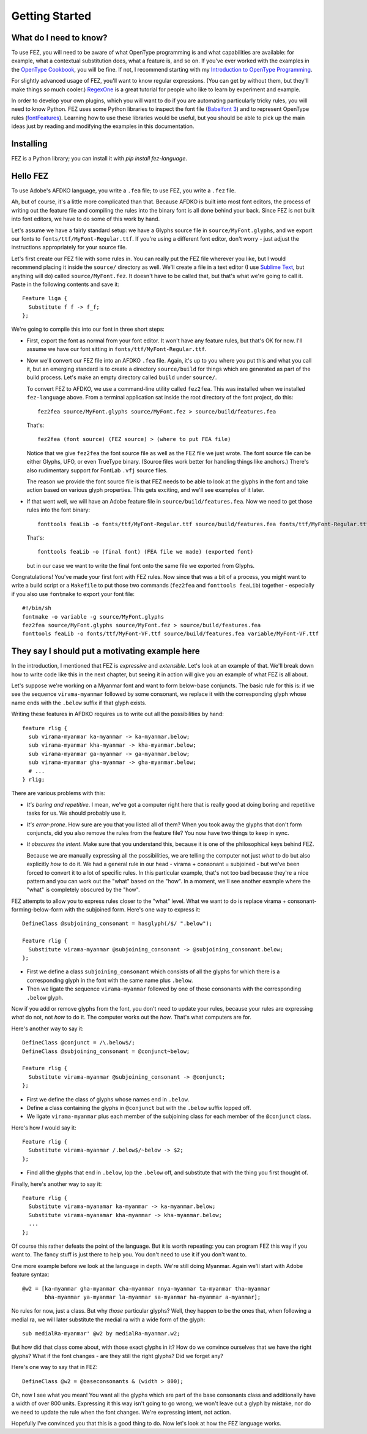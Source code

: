 Getting Started
===============

What do I need to know?
-----------------------

To use FEZ, you will need to be aware of what OpenType programming is and what
capabilities are available: for example, what a contextual substitution does,
what a feature is, and so on. If you've ever worked with the examples in the
`OpenType Cookbook <http://opentypecookbook.com/>`_, you will be fine. If not,
I recommend starting with my `Introduction to OpenType Programming <https://simoncozens.github.io/fonts-and-layout/features.html>`_.

For slightly advanced usage of FEZ, you'll want to know regular expressions.
(You can get by without them, but they'll make things *so* much cooler.)
`RegexOne <https://regexone.com>`_ is a great tutorial for people who like to
learn by experiment and example.

In order to develop your own plugins, which you will want to do if you are
automating particularly tricky rules, you will need to know Python. FEZ uses
some Python libraries to inspect the font file (`Babelfont 3 <https://simoncozens.github.io/babelfont/>`_)
and to represent OpenType rules (`fontFeatures <https://fontfeatures.readthedocs.io/en/latest/>`_).
Learning how to use these libraries would be useful, but you should be able to
pick up the main ideas just by reading and modifying the examples in this documentation.

Installing
----------

FEZ is a Python library; you can install it with `pip install fez-language`.

Hello FEZ
---------

To use Adobe's AFDKO language, you write a ``.fea`` file; to use FEZ, you write
a ``.fez`` file.

Ah, but of course, it's a little more complicated than that. Because AFDKO is
built into most font editors, the process of writing out the feature file and
compiling the rules into the binary font is all done behind your back. Since
FEZ is not built into font editors, we have to do some of this work by hand.

Let's assume we have a fairly standard setup: we have a Glyphs source file in
``source/MyFont.glyphs``, and we export our fonts to ``fonts/ttf/MyFont-Regular.ttf``.
If you're using a different font editor, don't worry - just adjust the instructions
appropriately for your source file.

Let's first create our FEZ file with some rules in. You can really put the FEZ
file wherever you like, but I would recommend placing it inside the ``source/``
directory as well. We'll create a file in a text editor (I use
`Sublime Text <https://www.sublimetext.com>`_, but anything will do) called
``source/MyFont.fez``. It doesn't have to be called that, but that's what we're
going to call it. Paste in the following contents and save it::

  Feature liga {
    Substitute f f -> f_f;
  };

We're going to compile this into our font in three short steps:

- First, export the font as normal from your font editor. It won't have any
  feature rules, but that's OK for now. I'll assume we have our font sitting
  in ``fonts/ttf/MyFont-Regular.ttf``.

- Now we'll convert our FEZ file into an AFDKO ``.fea`` file. Again, it's
  up to you where you put this and what you call it, but an emerging standard is
  to create a directory ``source/build`` for things which are generated as
  part of the build process. Let's make an empty directory called ``build``
  under ``source/``.

  To convert FEZ to AFDKO, we use a command-line utility called ``fez2fea``. This
  was installed when we installed ``fez-language`` above. From a terminal application
  sat inside the root directory of the font project, do this::

    fez2fea source/MyFont.glyphs source/MyFont.fez > source/build/features.fea

  That's::

    fez2fea (font source) (FEZ source) > (where to put FEA file)

  Notice that we give ``fez2fea`` the font source file as well as the FEZ file we
  just wrote. The font source file can be either Glyphs, UFO, or even TrueType binary.
  (Source files work better for handling things like anchors.) There's also rudimentary
  support for FontLab ``.vfj`` source files.

  The reason we provide the font source file is that FEZ needs to be able to look
  at the glyphs in the font and take action based on various glyph properties. This
  gets exciting, and we'll see examples of it later.

- If that went well, we will have an Adobe feature file in ``source/build/features.fea``.
  Now we need to get those rules into the font binary::

    fonttools feaLib -o fonts/ttf/MyFont-Regular.ttf source/build/features.fea fonts/ttf/MyFont-Regular.ttf

  That's::

    fonttools feaLib -o (final font) (FEA file we made) (exported font)

  but in our case we want to write the final font onto the same file we exported
  from Glyphs.

Congratulations! You've made your first font with FEZ rules. Now since that was
a bit of a process, you might want to write a build script or a ``Makefile`` to put those
two commands (``fez2fea`` and ``fonttools feaLib``) together - especially if you
also use ``fontmake`` to export your font file::

  #!/bin/sh
  fontmake -o variable -g source/MyFont.glyphs
  fez2fea source/MyFont.glyphs source/MyFont.fez > source/build/features.fea
  fonttools feaLib -o fonts/ttf/MyFont-VF.ttf source/build/features.fea variable/MyFont-VF.ttf

They say I should put a motivating example here
-----------------------------------------------

In the introduction, I mentioned that FEZ is *expressive* and *extensible*. Let's
look at an example of that. We'll break down how to write code like this in the
next chapter, but seeing it in action will give you an example of what FEZ is all
about.

Let's suppose we're working on a Myanmar font and want to form below-base
conjuncts. The basic rule for this is: if we see the sequence
``virama-myanmar`` followed by some consonant, we replace it with the
corresponding glyph whose name ends with the ``.below`` suffix if that glyph
exists.

Writing these features in AFDKO requires us to write out all the possibilities
by hand::

  feature rlig {
    sub virama-myanmar ka-myanmar -> ka-myanmar.below;
    sub virama-myanmar kha-myanmar -> kha-myanmar.below;
    sub virama-myanmar ga-myanmar -> ga-myanmar.below;
    sub virama-myanmar gha-myanmar -> gha-myanmar.below;
    # ...
  } rlig;

There are various problems with this:

- *It's boring and repetitive*. I mean, we've got a computer right here that is
  really good at doing boring and repetitive tasks for us. We should probably use it.
- *It's error-prone*. How sure are you that you listed all of them? When you took
  away the glyphs that don't form conjuncts, did you also remove the rules from
  the feature file? You now have two things to keep in sync.
- *It obscures the intent*. Make sure that you understand this, because it is one
  of the philosophical keys behind FEZ.

  Because we are manually expressing all the possibilities, we are telling the
  computer not just *what* to do but also explicitly *how* to do it. We had a general
  rule in our head - virama + consonant = subjoined - but we've been forced to convert
  it to a lot of specific rules. In this particular example, that's not too bad
  because they're a nice pattern and you can work out the "what" based on the "how".
  In a moment, we'll see another example where the "what" is completely obscured by
  the "how".

FEZ attempts to allow you to express rules closer to the "what" level. What we
want to do is replace virama + consonant-forming-below-form with the subjoined form.
Here's one way to express it::

  DefineClass @subjoining_consonant = hasglyph(/$/ ".below");

  Feature rlig {
    Substitute virama-myanmar @subjoining_consonant -> @subjoining_consonant.below;
  };

- First we define a class ``subjoining_consonant`` which consists of all the glyphs
  for which there is a corresponding glyph in the font with the same name plus
  ``.below``.

- Then we ligate the sequence ``virama-myanmar`` followed by one of those consonants
  with the corresponding ``.below`` glyph.

Now if you add or remove glyphs from the font, you don't need to update your rules,
because your rules are expressing *what* do not, not *how* to do it. The computer
works out the *how*. That's what computers are for.

Here's another way to say it::

  DefineClass @conjunct = /\.below$/;
  DefineClass @subjoining_consonant = @conjunct~below;

  Feature rlig {
    Substitute virama-myanmar @subjoining_consonant -> @conjunct;
  };

- First we define the class of glyphs whose names end in ``.below``.

- Define a class containing the glyphs in ``@conjunct`` but with the ``.below``
  suffix lopped off.

- We ligate ``virama-myanmar`` plus each member of the subjoining class for each
  member of the ``@conjunct`` class.

Here's how *I* would say it::

  Feature rlig {
    Substitute virama-myanmar /.below$/~below -> $2;
  };

- Find all the glyphs that end in ``.below``, lop the ``.below`` off, and substitute
  that with the thing you first thought of.

Finally, here's another way to say it::

  Feature rlig {
    Substitute virama-myanamar ka-myanmar -> ka-myanmar.below;
    Substitute virama-myanamar kha-myanmar -> kha-myanmar.below;
    ...
  };

Of course this rather defeats the point of the language. But it is worth
repeating: you can program FEZ this way if you want to. The fancy stuff is just
there to help you. You don't need to use it if you don't want to.

One more example before we look at the language in depth. We're still doing Myanmar.
Again we'll start with Adobe feature syntax::

  @w2 = [ka-myanmar gha-myanmar cha-myanmar nnya-myanmar ta-myanmar tha-myanmar
         bha-myanmar ya-myanmar la-myanmar sa-myanmar ha-myanmar a-myanmar];

No rules for now, just a class. But why *those* particular glyphs? Well, they
happen to be the ones that, when following a medial ra, we will later
substitute the medial ra with a wide form of the glyph::

  sub medialRa-myanmar' @w2 by medialRa-myanmar.w2;

But how did that class come about, with those exact glyphs in it? How do we
convince ourselves that we have the right glyphs? What if the font changes - are they
still the right glyphs? Did we forget any?

Here's one way to say that in FEZ::

  DefineClass @w2 = @baseconsonants & (width > 800);

Oh, now I see what you mean! You want all the glyphs which are part of the base
consonants class and additionally have a width of over 800 units. Expressing it
this way isn't going to go wrong; we won't leave out a glyph by mistake, nor do
we need to update the rule when the font changes. We're expressing intent, not
action.

Hopefully I've convinced you that this is a good thing to do. Now let's look at
how the FEZ language works.
